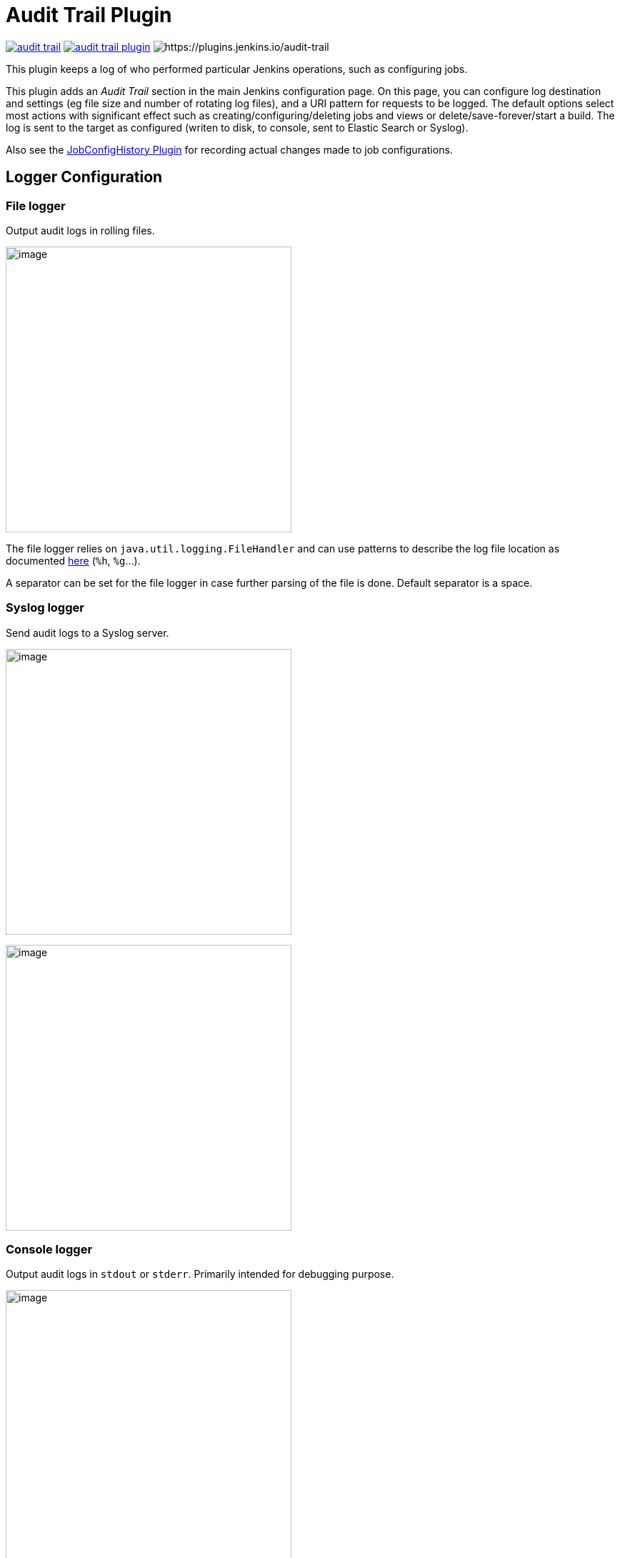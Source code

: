 = Audit Trail Plugin

image:https://img.shields.io/jenkins/plugin/v/audit-trail.svg[link=https://plugins.jenkins.io/audit-trail]
image:https://img.shields.io/github/release/jenkinsci/audit-trail-plugin.svg?label=changelog[link=https://github.com/jenkinsci/audit-trail-plugin/releases/latest]
image:https://img.shields.io/jenkins/plugin/i/audit-trail.svg?color=blue[https://plugins.jenkins.io/audit-trail]

This plugin keeps a log of who performed particular Jenkins operations, such as configuring jobs.

This plugin adds an _Audit Trail_ section in the main Jenkins configuration page.
On this page, you can configure log destination and settings
(eg file size and number of rotating log files), and a URI pattern for
requests to be logged.
The default options select most actions with
significant effect such as creating/configuring/deleting jobs and views
or delete/save-forever/start a build.
The log is sent to the target as configured (writen to disk, to console, sent to Elastic Search or Syslog).

Also see the
https://wiki.jenkins.io/display/JENKINS/JobConfigHistory+Plugin[JobConfigHistory
Plugin] for recording actual changes made to job configurations.

== Logger Configuration

=== File logger

Output audit logs in rolling files.

image:docs/images/jenkins-audit-trail-file-logger.png[image,width=400]

The file logger relies on `java.util.logging.FileHandler` and can use
patterns to describe the log file location as documented
http://docs.oracle.com/javase/7/docs/api/java/util/logging/FileHandler.html[here]
(`+%h+`, `+%g+`...).

A separator can be set for the file logger in case further parsing of the file is done.
Default separator is a space.

=== Syslog logger

Send audit logs to a Syslog server.

image:docs/images/jenkins-audit-trail-syslog-logger.png[image,width=400]

image:docs/images/jenkins-audit-trail-syslog-logger-advanced.png[image,width=400]

=== Console logger

Output audit logs in `stdout` or `stderr`.
Primarily intended for debugging purpose.

image:docs/images/jenkins-audit-trail-console-logger.png[image,width=400]

=== Elastic Search logger

Send audit logs to an Elastic Search server

image:docs/images/jenkins-audit-trail-elastic-search-logger.png[image,width=400]

== Other configuration

=== Log build triggers

Will log the cause of a build. Defaults to true.

=== Log credential users

Will log usage of credentials as long as they are consumed through the https://plugins.jenkins.io/credentials/[Credentials plugin].
Defaults to true.

=== About the client IP-address appearing in the logs
====
The plugin uses a method that cannot guarantee that the actual IP of the client is captured.
https://javaee.github.io/javaee-spec/javadocs/javax/servlet/ServletRequest.html#getRemoteAddr--[More details]
Be aware of this limitation, especially if your instance is configured behind a reverse proxy.
For getting client IP-address correctly it's required to set HTTP-header *X-Forwarded-For* on the reverse proxy side.
Also follow these https://www.jenkins.io/doc/book/system-administration/reverse-proxy-configuration-troubleshooting/--[recommendations] in order to get round this limitation.
====

== Changelog
ifdef::env-github,env-browser[:outfilesuffix: .adoc]

From version 2.5 on, changelog is automatically generated using
https://github.com/toolmantim/release-drafter[release-drafter]. See
directly
the https://github.com/jenkinsci/audit-trail-plugin/releases[GitHub
release page for the plugin].

For older releases, have a look to the <<CHANGELOG#,archive>>.
